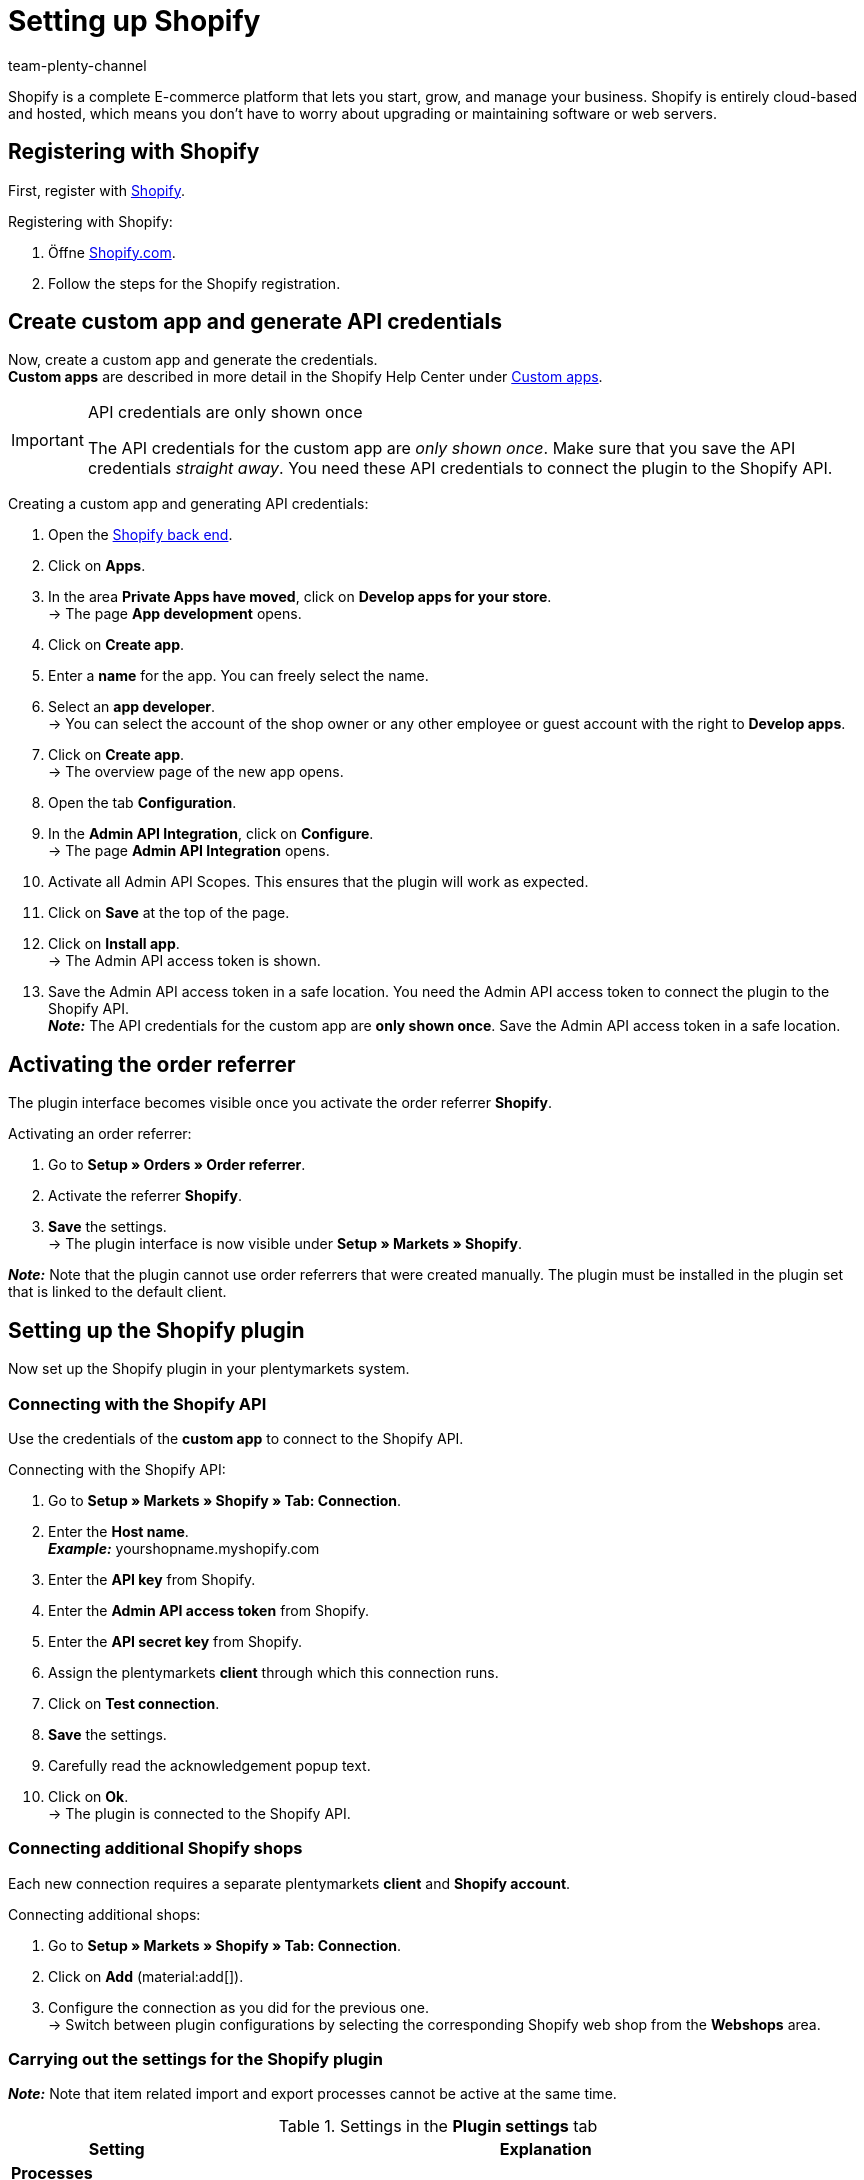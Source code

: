 = Setting up Shopify
:keywords: Shopify, Shopify plugin, Shopify shops, connecting Shopify, setting up Shopify
:description: Learn how to set up the Shopify plugin in plentymarkets.
:author: team-plenty-channel

:page-index: false

Shopify is a complete E-commerce platform that lets you start, grow, and
manage your business. Shopify is entirely cloud-based and hosted, which means you don't have to worry about upgrading or maintaining software or web servers.

[#registration-shopify]
== Registering with Shopify

First, register with link:https://www.shopify.com[Shopify^].

[.instruction]
Registering with Shopify:

. Öffne https://www.shopify.com/signup[Shopify.com].
. Follow the steps for the Shopify registration.

[#api-login-details]
== Create custom app and generate API credentials

Now, create a custom app and generate the credentials. +
*Custom apps* are described in more detail in the Shopify Help Center under https://help.shopify.com/en/manual/apps/custom-apps[Custom apps^].


[IMPORTANT]
.API credentials are only shown once
====
The API credentials for the custom app are _only shown once_. Make sure that you save the API credentials _straight away_. You need these API credentials to connect the plugin to the Shopify API.
====

[.instruction]
Creating a custom app and generating API credentials:

. Open the https://accounts.shopify.com/lookup?rid=74e44916-65fc-4db2-a7e5-792b379b3f34[Shopify back end^].
. Click on *Apps*.
. In the area *Private Apps have moved*, click on *Develop apps for your store*. +
→ The page *App development* opens.
. Click on *Create app*.
. Enter a *name* for the app. You can freely select the name.
. Select an *app developer*. +
→ You can select the account of the shop owner or any other employee or guest account with the right to *Develop apps*.
. Click on *Create app*. +
→ The overview page of the new app opens.
. Open the tab *Configuration*.
. In the *Admin API Integration*, click on *Configure*. +
→ The page *Admin API Integration* opens.
. Activate all Admin API Scopes. This ensures that the plugin will work as expected.
. Click on *Save* at the top of the page.
. Click on *Install app*. +
→ The Admin API access token is shown.
. Save the Admin API access token in a safe location.  You need the Admin API access token to connect the plugin to the Shopify API. +
*_Note:_* The API credentials for the custom app are *only shown once*. Save the Admin API access token in a safe location.

[#order-referrer]
== Activating the order referrer

The plugin interface becomes visible once you activate the order referrer *Shopify*.

[.instruction]
Activating an order referrer:

. Go to *Setup » Orders » Order referrer*.
. Activate the referrer *Shopify*.
. *Save* the settings. +
→ The plugin interface is now visible under *Setup » Markets » Shopify*.

*_Note:_* Note that the plugin cannot use order referrers that were created manually. The plugin must be installed in the plugin set that is linked to the default client.

[#plugin-configuration]
== Setting up the Shopify plugin 

Now set up the Shopify plugin in your plentymarkets system.

[#connection-shopify-api]
=== Connecting with the Shopify API

Use the credentials of the *custom app* to connect to the Shopify API.

[.instruction]
Connecting with the Shopify API:

. Go to *Setup » Markets » Shopify » Tab: Connection*.
. Enter the *Host name*. +
*_Example:_* yourshopname.myshopify.com
. Enter the *API key* from Shopify.
. Enter the *Admin API access token* from Shopify.
. Enter the *API secret key* from Shopify.
. Assign the plentymarkets *client* through which this connection runs.
. Click on *Test connection*.
. *Save* the settings.
. Carefully read the acknowledgement popup text.
. Click on *Ok*. +
→ The plugin is connected to the Shopify API.

[#shopify-webshops]
=== Connecting additional Shopify shops

Each new connection requires a separate plentymarkets *client* and *Shopify account*.

[.instruction]
Connecting additional shops:

. Go to *Setup » Markets » Shopify » Tab: Connection*.
. Click on *Add* (material:add[]).
. Configure the connection as you did for the previous one. +
→ Switch between plugin configurations by selecting the corresponding Shopify
web shop from the *Webshops* area.

[#plugin-settings]
=== Carrying out the settings for the Shopify plugin

*_Note:_* Note that item related import and export processes cannot be active at the same time.

[[table-shopify-plugin-settings]]
.Settings in the *Plugin settings* tab
[cols="1,3a"]
|===
| *Setting* | *Explanation*

2+| *Processes*

| *Order import*
| * every 15 minutes +
After a first order import, only Shopify orders posted in the last 24 hours will be imported. Orders which have already been fulfilled on Shopify will not be imported. +

The following data is imported: +

* External order ID
* Invoice address
* Delivery address
* Contact details (linked to the recipient)
* *Order comments*
* Ordered items and variation IDs +
→ plentymarkets items are linked to the order only if the SKU in plentymarkets and Shopify are identical. +
→ Discount payments contained in Shopify orders are imported as separate order items. +
* Item text
* Ordered quantities
* Item prices excluding surcharges and discounts
* Discounts
* Payment method +
→ *_Note:_* The plugin recognizes the payment methods *Paypal* and *Cash in advance* if a payment method with that name exists on Shopify. All other payment methods are imported as *Shopify Direct Checkout*. +
* Shipping profile +
→ Based on *shipping profile mappings*. +
* Properties

*_Note:_* The VAT rate is assigned by plentymarkets if a match is found. If no match is found, the standard VAT rate from pelntymarkets is assigned. To handle Shopify gift cards, create a plentymarkets item with 0% VAT and the same SKU as the Shopify gift card. During the order import, the SKU is matched and the Shopify gift card is assigned to the plentymarkets item automatically.

| *Customer import*
| * once a day +
Imports the Shopify customer base into plentymarkets. +
*_Note:_* Contact details are also imported during the order import. For more information, see <<#gdpr, GDPR considerations>>.

| *Stock and price import*
| * hourly for up to 1000 entries +
* once a day for more than 1000 entries +
This process is based on item mappings created during the item import. This process can only be carried out after an initial item import. The *RRP (Shopify: Compare at Price)* is not updated during this process.

| *Stock and price export*
| * every 15 minutes +
Exports stock and prices without using the *item export*. +
Exports stock and prices for variations with stock changes within the last 15 minutes. The *RRP (Shopify: Compare at Price)* is not updated during this process. +
*_Note:_* Variations for which only the price was changed will not be exported. Those variations will only be exported after the stock has changed.
 +

* When using the stock and price export combined with the item export: +
If you create a new variation in plentymarkets or if you change or add an SKU, then the variation will be exported within an hour. Afterwards, plentymarkets will check stock and price changes every 15 minutes. +

* When using the stock and price export without the item export: +
If you create a new variation in plentymarkets or if you change or add an SKU, then stock changes for this variation will be exported within 24 hours during the night. +
_Why?_ All SKUs and variation IDs have to be synchronised between plentymarkets and Shopify prior to the export. Because of the huge amount of data, this process can only be executed once a day.

| *Category import*
| * once a day +
Imports manual *collections* as categories. +
*_Note:_* *Collections* linked to an item will also be imported during the item import. +
*_Important:_* The plugin does not support *automatic Shopify collections*. Images mapped with a category will not be imported.

| *Category export*
| * once a day +
Exports all categories as manual *Shopify collections*. Categories linked to an item can also be exported with the item export. +
*_Note:_* Shopify does not support category trees. Therefore, only the sub-category will be exported. Images mapped with a category will not be imported.

|*Item import*
| * once a day +
Imports your Shopify items into plentymarkets. +

The following data is imported:

* Item name
* Item text
* Linked categories
* Attributes
* Item variations
* Stock
→ The stock limitation from the field *inventory_policy* is also imported. +
* Manufacturer
* Weight and weight unit
* Sales price +
→ A sales price for the order referrer Shopify will be created if it doesn’t already exist. +
* SKU
* Item and variation images
* Tags
* Customs tariff number
* Purchase price
* Manufacturing country

| *Item export*
| * once a day for the initial import and afterwards hourly for updates +
Exports your items to Shopify. +
*_Note:_* If you delete Shopify items to export them once again, then the item export will take one more day to clean up the plugin data base. This has to be done before items which were deleted can be exported again. +

The following data is exported: +
* Manufacturer
* Customs tariff number +
*_Note:_* The plugin only exports the first 6 characters of the customs tariff number. Spaces are also removed. +
* Linked categories +
*_Note:_* Items are exported without category mappings by default. +
* Category meta-title
* The meta description of the category.
* Meta-keywords
* Tags
* Item name
* Item text
* Attributes
* Item variations
* Item variation position
* Sales price +
→ The sales price with the lowest position within the item. +
* Recommended retail price +
→ plentymarkets exports the *RRP* to the field *Compare at Price* in Shopify. According to the Shopify rules, the *Compare at Price* _must_ be higher than the regular sales price. If you want to remove the exported *Compare at Price* from an item in Shopify, then the exported *RRP* in plentymarkets has to be *0*. The price will then be removed. If you delete the *RRP* from the item in plentymarkets, then this change will not be transferred to Shopify. +
* SKU
* Barcode
* Stock +
→ *Limitation* as *inventory_policy* +
* Weight and weight unit
* Item images and linked variation images
* Alt-Text
* Tags
* *Item » Variation » Availability » Name*
* Purchase price
* Manufacturing country
* Properties

| *Update order payments*
| * hourly +
Checks whether payments for already imported orders were made in Shopify and imports those payments.

2+| *Data exchange*

| *Automatically generate SKU based on*
| Generates SKUs for exported items based on the user selection. +

* Variation number
* Variation ID
* Model
* Barcode +

*_Note:_* We recommend to use the same input field for SKU generation for all Shopify online shops that are administered by the plugin.

| *Export/import items to language*
| Select a language for the item import and item export. +
*_Note:_* Note that all translatable input fields have to be set up. Otherwise, this function will not work properly.

| *Stock buffer*
| Whenever stock is exported to Shopify, the amount entered as stock buffer will be subtracted.

| *When exporting an item, also export its categories*
| Export categories linked to an item with the item export.

| *Import SKU into variation no.*
| Imports SKUs from Shopify items to the input field *Variation no.*. +
*_Note_:* Note that the plugin only functions properly with a unique Shopify SKU. If two variations with the same SKU are found, then only the first SKU is imported. 

| *Arrange exported variations by position nr.*
| Arranges exported variations according to their position. +
*_Note:_* Note that using this function will increase the runtime and the number of API calls. We recommend to only use this function if the position of the variations is important.

| *Do not track stock for \`\`Production items'' on Shopify*
| Activate this setting to remove the checkmark *Track quantity* from your Shopify items. +
*_Note:_* The stock for exported items of the type *production items* will not be updated once this setting has been activated.

| *Import/export purchase price*
| This setting is activated by default. Deactivate this setting if you don’t want to transfer purchase prices.

2+| *Order import options*

| *Import orders starting with date*
| Use this setting to import old Shopify orders. +
*_Note:_* The order import date is updated after each run to reflect the last time an order import has been carried out.

| *Import address details as follows*
| _Possibilities:_ +

* Shopify address 1 to plentymarkets address 1
* Shopify address 2 to plentymarkets address 2
* House number from Shopify address 1 to plentymarkets address 2 if
Shopify address 2 is empty
* House number from Shopify address 1 to plentymarkets address 2, while Shopify address 2 moves to plentymarkets address 3
* Shopify address 2 to plentymarkets address 3

| *Import refund payments after successful refund*
| Imports refund payments.

2+| *Order import status*

| *Order status for incoming cancelation requests*
| Select an order status for incoming cancelation requests.

| *Automatically deny incoming cancelation requests from status*
| Incoming cancellation requests with this status and higher are automatically denied.

| *Status for successfully refunded orders*
| Successfully refunded orders are automatically moved to this order status.
|===

[#variation-limitation]
=== Setting up the stock limitation for variations

The stock *limitation* setting is exported to the Shopify field *Continue selling when out of stock*.

[[table-shopify-variation-limitations]]
.Settings for variation stock limitations
[cols="1,3a"]
|===
| *Limitation* | *Continue selling when out of stock*

| *None*
| Check mark *on*

| *To net stock*
| Check mark *off*

| *Do not administer stock for this variation*
| Check mark *on*
|===

[#custom-order-properties]
=== Importing custom order properties

You can also import custom order properties from the Shopify order. To do so, for example, you can use the https://apps.shopify.com/product-personalizer[Product Personalizer plugin^], which allows you to record custom notes.

If you want to import such properties, make sure that the plentymarkets item has a *characteristic* for which the option *Order characteristic* is *activated*. The characteristic is required so that the Shopify plugin will import custom notes from the Personalizer plugin.

[#linking-shipping-profiles]
=== Linking shipping profiles

Now, link your plentymarkets shipping profiles with shipping profiles in Shopify.

[.instruction]
Linking shipping profiles:

. Go to *Setup » Markets » Shopify » Shipping profile mapping*.
. Select an online shop.
. Select a Shopify *shipping profile*.
. Select a plentymarkets *shipping profile*.
. *Save* the settings. +
→ The new mapping is shown in the mapping list.

[#input-field-mappings]
=== Mapping Shopify input fields

Select which plentymarkets data should be exported to Shopify input fields.

[.instruction]
Mapping input fields:

. Go to *Setup » Markets » Shopify » Input field mapping*.
. Click on *Add* (material:add[]).
. Select a Shopify *input field*.
. Select a plentymarkets *input field*.
. *Save* the settings. +
→ The new mapping is shown in the mapping list. +
*_Note:_* Input fields are only available in the item export.

[[table-shopify-input-fields]]
.Input field mappings
[cols="1,3a"]
|===
|*Shopify Option* |*plentymarkets options*

| *Product Title*
| * Name 1-3]
* Property

| *Product Description*
| * Item text
* Preview text
* Property

| *Product Type*
| * Property

| *Product SEO Page Title*
|* Property

| *Product SEO Meta Description*
| * Meta description
* Item text
* Property

| *Collection SEO Meta Description*
| * Category description
* Collection SEO META Description

| *Weight*
| * Net weight
* Gross weight

| *Metafield on Product Variant*
| Enables the export of the variations *availability name* or a *property* to a custom Shopify *metafield*. +

[.instruction]
Mapping a metafield:

. Select *Metafield on Product Variant*.
. Define a *namespace*. +
→ The *namespace* is a container for a set of metafields. You can assign several metafields to one namespace container. +
_Maximum length:_ 20 characters.
. Assign a *metafield name*.
. Select *availability* or *property*. +
*_Note:_* Shopify metafields will not be visible in the Shopify back end without specific apps. For more information about Shopify metafields,consult the *Shopify Help Center* and use the keyword *Metafield.*
|===

[#mapping-warehouses]
=== Assign warehouses

plentymarkets warehouses have to be mapped with Shopify warehouses so that stock can be synchronised. This function only affects the stock synchronisation and the event procedure *Send fulfilment notification to Shopify*. +
The warehouse mapping during the order import is not affected by this function. This mapping is carried out independently of the Shopify plugin.

[.instruction]
Mapping warehouses:

. Go to *Setup » Markets » Shopify » Warehouse to location mapping*.
. Select an online shop.
. Click on *Add* (material:add[]).
. Select one or more plentymarkets *warehouses*.
. Select a Shopify *location*.
. *Save* the settings. +
→ The new mapping is shown in the mapping list.

[#tags-customer-class-mapping]
=== Mapping Shopify customer tags with plentymarkets customer classes

Map Shopify customer tags to a plentymarkets customer class.

*_Note:_* Each mapping can only contain one customer tag. Multiple customer tags can be mapped to the same plentymarkets customer class by creating separate mappings.

[.instruction]
Mapping customer classes:

. Go to *Setup » Markets » Shopify » Customer class mapping*.
. Select an online shop.
. Enter a Shopify *customer tag*.
. Select a plentymarkets *customer class*.
. *Save* the settings. +
→ The new mapping is shown in the mapping list.

[#plugin-help]
== Plugin help

In the *Help* tab of the Shopify plugin, you can use the following functions:

* Check the plugin’s health.
* Check variation export conditions.
* Manually export an item every 10 minutes.
* Export the stock of a variation or an item every 5 minutes.
* Find the plentymarkets order ID by using the Shopify order number.
* Clean up exported items.

[#plugin-health]
=== Checking the plugin’s health

[.instruction]
Checking the plugin’s health:

. Go to *Setup » Markets » Shopify » Help » Plugin health*.
. Click on *Check*.

The following conditions are checked:

* The *Shopify* referrer under *Setup » Orders » Order referrer* must be active.
* There is more than one *Shopify* referrer entry under *Setup » Orders » Referrer*. Make sure that the ID with the highest number is active.
* A connection to Shopify.com can be established.
* The *SDK file* is deployed correctly.

Conditions that are fulfilled are marked with a green *OK*.
Conditions that have failed are marked with a red *X*.

[#check-export-conditions]
=== Checking export conditions for variations

[.instruction]
Checking export conditions:

. Go to *Setup » Markets » Shopify » Help » Export conditions*.
. Select an online shop that you want to use this function for.
. Enter a valid variation ID.
. Click on *Check*.

The following conditions are checked:

* The variation must be *activated*. +
→ *Item » Variation » Settings*, *Availability*
section, checkbox *Active* must be set.
* The variation has to be available for Shopify. +
→ *Item » Variation » Availability* » section *Markets, Shopify* must be assigned.
* The *Variation » Client* assignment matches your *online shop* selection. +
→ *Item » Variation » Availability*, *Client* section, client selection.
* An *item text* must be saved for the item. +
→ *Item » Texts » Item text* must be entered.
* A *name* must be saved for the item. +
→ *Item » Texts » Name 1* must be entered.
* The variation must have an SKU for Shopify. +
→ *Item » Variation » Avaialbility*, *SKU* section must contain an *SKU* for the referrer *Shopify*.
* Exported items must not contain more than 100 variations. This limit is set by Shopify.

Conditions that are fulfilled are marked with a green *OK*.
Conditions that have failed are marked with a red *X*.

*_Note:_* Exporting the item’s sales price is not mandatory.

[#manually-exporting-items]
=== Manually exporting items

For testing purposes, you can manually export an item every 10 minutes.

*_Note:_* Use this function to test how the export will look before you export large amounts of item data.

[.instruction]
Manually exporting an item:

. Go to *Setup » Markets » Shopify » Help » Item export*.
. Select an online shop.
. Enter a valid item ID.
. Click on *Execute*. +
→ If all export requirements are met, the item and the corresponding variations will be exported.

*_Note:_* If you deleted one or more items on Shopify to export them again, then note that an initial export cleans up the plugin’s data base. Only a second export will add the items again.

[#exporting-stock]
== Exporting stock

For testing purposes, you can manually export an item’s stock every 5 minutes. For variations, you can carry out the export every 3 minutes.

[#custom-start-date]
=== Setting a custom start date for stock and price exports

If you want to export stock quantities for items with an older *last change* date:

[.instruction]
Setting a start date:

. Go to *Setup » Markets » Shopify » Help » Stock export*.
. Select an online shop for which you want to reset the start date of the *stock and price export*.
. Select a start date from the *calendar*.
. Enter *hours* and *minutes*.
. *Save* the settings. +
→ The next *stock and price export* is carried out according to your setup. Note that the start date is always updated in order to reflect the start of the last export.

[#stock-price-export-variation]
=== Manually exporting stock and sales prices of variations

[.instruction]
Manually exporting stock and sales price of a variation:

. Go to *Setup » Markets » Shopify » Help » Stock export*.
. Select an online shop that you want to update stock and prices for.
. Enter a valid *variation ID*.
. Click on *Execute*. +
→ If all export requirements are met, the stock of the selected variation will be exported.

[#stock-price-export-item]
=== Manually exporting stock and sales prices of items

[.instruction]
Manually exporting stock and sales price of an item:

. Go to *Setup » Markets » Shopify » Help » Stock export*.
. Select an online shop that you want to update stock and prices for.
. Enter a valid *item ID*.
. Click on *Execute*. +
→ If all export requirements are met, the stock of the selected item will be exported.

[#plentymarkets-id]
== Finding the plentymarkets order ID by using the Shopify order number

If a customer contacts you with the Shopify order ID, then you can use this ID to find out the corresponding plentymarkets order ID.

[arabic]
. Go to *Setup » Markets » Shopify » Help » Find Shopify order number*.
. Select the webshop.
. Enter a valid Shopify order number.
. Click on *Search*. +
→ If the Shopify order number is valid, the plentymarkets order ID will be shown.

[#item-export-cleanup]
== Planning an item export cleanup

Carry out a cleanup when: 

* You have deleted or deactivated items or variations from plentymarkets and you also need them removed from Shopify.
* You have manually deleted items or variations from Shopify and they are not re-exported by the plugin.
* You want to delete all items from Shopify and start a new item export from plentymarkets. In this case, deactivate the item export and delete all items from Shopify. Plan a cleanup. You can reactivate the item export the next morning.

*_Note:_* Do not use the cleanup process after your items were imported from Shopify after installing the plugin. This may lead to items being deleted on Shopify! The cleanup will only be carried out once. If required, plan a new cleanup.

[.instruction]
Cleanup planen:

. Go to *Setup » Markets » Shopify » Help » Clean up exported items*.
. Select the *online shop* that you want to plan a cleanup for.
. Click on *Schedule a cleanup for exported items tonight*.

*_Note:_* Items and variations that were already exported will be deleted from Shopify if:

* The *client* and the *Shopify market* were removed from the variation.
* The variation was deleted from plentymarkets.
* If the item has no active variations, then it will be deleted from Shopify.

[#event-procedures]
== Setting up event procedures

plentymarkets event procedures enable you to communicate with your
orders on Shopify by triggering user defined events. For further information, refer to the xref:automation:event-procedures.adoc#[Event procedures] page.

[#set-up-event-procedure]
=== Example: Setting up an event procedure procedure

[.instruction]
Setting up an exemplary event procedure:

. Go to *Setup » Orders » Events*.
. Click on *Add* (material:add[]). +
→ The *Create new event procedure* window opens.
. Enter a *name*.
. Select an event, for example *Order change: Outgoing items booked*.
. *Save* the settings.
. Apply the filter *Order » Order type » Order*.
. Apply another filter *Order » Referrer » Shopify*.
. Select the *procedure* *Plugin » Send fulfilment notification to Shopify*.
. *Save* the settings.

[[table-shopify-event-procedures]]
.Event procedures for Shopify
[cols="1,3a"]
|===
| *Event procedure* | *Description*

| *Send fulfilment notification to Shopify*
| Sends a shipping confirmation for the Shopify order. This event procedure also works with the order type *delivery order*.

| *Archive Shopify order*
| Files the Shopify order.

| *Save plentymarkets order Id in Shopify*
| Saves the plentymarkets order ID in the Shopify order notes.

| *Send cancel notification to Shopify*
| A cancellation notification for the Shopify order is sent to Shopify. This event procedure can only be triggered before the Shopify order is shipped. +
It sends a cancellation command for all items contained in the Shopify order. Shipping costs will be fully refunded. Refunded sums are calculated by Shopify.

| *Sende Retoure an Shopify*
| Sends a return for the Shopify order. This event procedure only works if the Shopify order has already been fulfilled. Checks all order items and quantities from the return shipment and sends a list of the items to Shopify. The refund can contain all items or only part of the items contained in the order. If all items are contained, shipping costs will also be refunded. Refunded sums are calculated by Shopify.

| *Send cancellation/refund to Shopify*
| Shopify is informed about a refund. The stock of the variations is released and added to the Shopify stock. This only works if the order was paid for and hasn’t been refunded yet. This event checks all order items and quantities contained in your credit
note order and then sends a list of those items to Shopify, along with
the item prices in the order. The refund can contain all items or only part of the items contained in the order. This event also refunds the shipping costs from the initial order. You can also select which sums should be refunded.

| *Send refund/cancellation to Shopify without stock adjustment*
| Shopify is informed about a refund. However, in contrast to the event procedure *Send cancellation/refund to Shopify*, the stock that is released because of the refund or cancellation is not added to the Shopify stock. This only works if the order was paid for and hasn’t been refunded yet. This event checks all order items and quantities contained in your credit
note order and then sends a list of those items to Shopify, along with
the item prices in the order. The refund can contain all items or only part of the items contained in the order. This event also refunds the shipping costs from the initial order. You can also select which sums should be refunded.

| *Send manually added payment to Shopify*
| Sends payments that were added manually to the plentymarkets order.

| *Send credit note to Shopify*
| Creates a credit note and sends a refund to Shopify without restocking the items in the initial order. This event procedure only works for paid orders, independent of their fulfilment status.
|===

[#gdpr]
== GDPR considerations

Due to GDPR specifications, the following policy in regard to customer accounts and orders has been implemented:

*Table 4* _GDPR considerations for the order import_

[[table-shopify-gdpr]]
.GDPR considerations for the order import
[cols="1,3a"]
|===
| *Scenario* | *Explanation*

| *Customer is imported as guest*
| If:

* The customer has no plentymarkets account.
* The authenticity of the customer isn't guaranteed by either part, even if the contact details on several orders are the same.

*_Note:_* You can convert contacts of type *Guest* to regular contacts if required.

| *Customer is imported as regular contact*
| The plugin creates a regular account if the authenticity of the Shopify contact is guaranteed by a unique external contact ID.

| *An existing plentymarkets contact is linked to the imported order*
| It is checked whether a Shopify contact with this external contact ID has already been imported in the past. If a contact is found, then the new order is attached to this customer.
|===